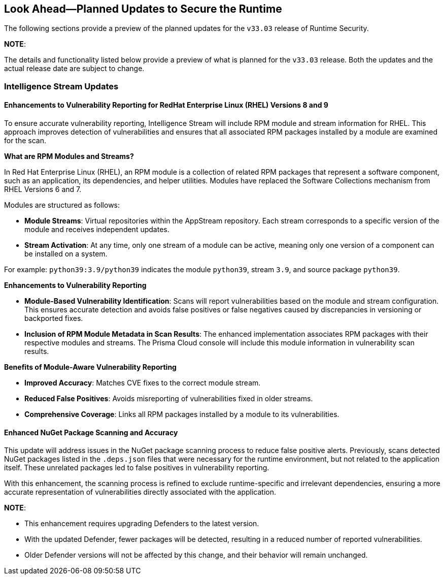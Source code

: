 == Look Ahead—Planned Updates to Secure the Runtime

//Currently, there are no previews or announcements for updates.

The following sections provide a preview of the planned updates for the `v33.03` release of Runtime Security. 

*NOTE*: 

The details and functionality listed below provide a preview of what is planned for the `v33.03` release. Both the updates and the actual release date are subject to change.


//*<<announcement>>
//*<<intelligence-stream-updates>>
//*<<enhancements>>

//* <<changes-in-existing-behavior>>
//* <<new-policies>>
//* <<policy-updates>>
//* <<iam-policy-update>>
//* <<new-compliance-benchmarks-and-updates>>
//* <<api-ingestions>>
//* <<deprecation-notices>>

=== Intelligence Stream Updates

==== Enhancements to Vulnerability Reporting for RedHat Enterprise Linux (RHEL) Versions 8 and 9
//CWP-30827
To ensure accurate vulnerability reporting, Intelligence Stream will include RPM module and stream information for RHEL. This approach improves detection of vulnerabilities and ensures that all associated RPM packages installed by a module are examined for the scan.

*What are RPM Modules and Streams?*

In Red Hat Enterprise Linux (RHEL), an RPM module is a collection of related RPM packages that represent a software component, such as an application, its dependencies, and helper utilities. Modules have replaced the Software Collections mechanism from RHEL Versions 6 and 7.

Modules are structured as follows:

* *Module Streams*: Virtual repositories within the AppStream repository. Each stream corresponds to a specific version of the module and receives independent updates.
* *Stream Activation*: At any time, only one stream of a module can be active, meaning only one version of a component can be installed on a system.

For example:
`python39:3.9/python39` indicates the module `python39`, stream `3.9`, and source package `python39`.

*Enhancements to Vulnerability Reporting*

* *Module-Based Vulnerability Identification*: Scans will report vulnerabilities based on the module and stream configuration. This ensures accurate detection and avoids false positives or false negatives caused by discrepancies in versioning or backported fixes.

* *Inclusion of RPM Module Metadata in Scan Results*: The enhanced implementation associates RPM packages with their respective modules and streams. The Prisma Cloud console will include this module information in vulnerability scan results.


*Benefits of Module-Aware Vulnerability Reporting*

* *Improved Accuracy*: Matches CVE fixes to the correct module stream.
* *Reduced False Positives*: Avoids misreporting of vulnerabilities fixed in older streams.
* *Comprehensive Coverage*: Links all RPM packages installed by a module to its vulnerabilities.

==== Enhanced NuGet Package Scanning and Accuracy
//CWP-49786
This update will address issues in the NuGet package scanning process to reduce false positive alerts. Previously, scans detected NuGet packages listed in the `.deps.json` files that were necessary for the runtime environment, but not related to the application itself. These unrelated packages led to false positives in vulnerability reporting. 

With this enhancement, the scanning process is refined to exclude runtime-specific and irrelevant dependencies, ensuring a more accurate representation of vulnerabilities directly associated with the application.  


*NOTE*: 

* This enhancement requires upgrading Defenders to the latest version. 

* With the updated Defender, fewer packages will be detected, resulting in a reduced number of reported vulnerabilities.

* Older Defender versions will not be affected by this change, and their behavior will remain unchanged.